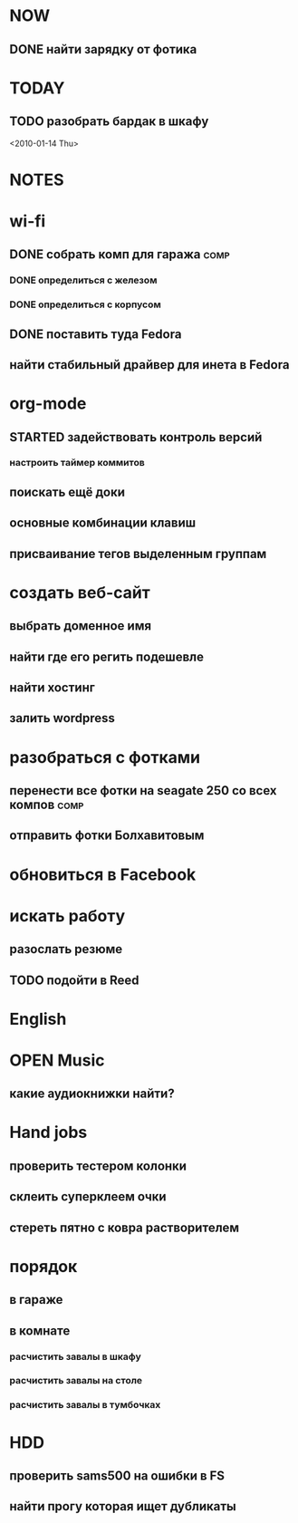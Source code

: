 * NOW
** DONE найти зарядку от фотика
   CLOSED: [2010-01-09 Sat 23:43]
   :LOGBOOK:
   - State "DONE"       from "STARTED"    [2010-01-09 Sat 23:43]
   - State "STARTED"    from "TODO"       [2010-01-09 Sat 18:47]
   :END:
* TODAY
** TODO разобрать бардак в шкафу
<2010-01-14 Thu>
* NOTES

* wi-fi
** DONE cобрать комп для гаража					       :comp:
*** DONE определиться с железом
*** DONE определиться с корпусом
** DONE поставить туда Fedora
** найти стабильный драйвер для инета в Fedora
* org-mode
** STARTED задействовать контроль версий
*** настроить таймер коммитов
** поискать ещё доки
** основные комбинации клавиш
** присваивание тегов выделенным группам
* создать веб-сайт 					
** выбрать доменное имя					
** найти где его регить подешевле			
** найти хостинг					
** залить wordpress 					
* разобраться с фотками 				
** перенести все фотки на seagate 250 со всех компов		       :comp:
** отправить фотки Болхавитовым				
* обновиться в Facebook 				
* искать работу
** разослать резюме
** TODO подойти в Reed
   SCHEDULED: <2010-01-11 Mon>
* English
* OPEN Music
** какие аудиокнижки найти?
* Hand jobs
** проверить тестером колонки
** склеить суперклеем очки
** стереть пятно с ковра растворителем
* порядок
** в гараже
** в комнате
*** расчистить завалы в шкафу
*** расчистить завалы на столе
*** расчистить завалы в тумбочках
* HDD
** проверить sams500 на ошибки в FS
** найти прогу которая ищет дубликаты
